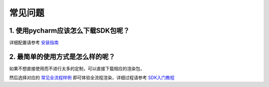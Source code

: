 常见问题
===========


.. _header-n3:


1. 使用pycharm应该怎么下载SDK包呢？
-----------------------------------

详细配置请参考 `安装指南 <installation_guide.html>`__

.. _header-n13:


2. 最简单的使用方式是怎么样的呢？
----------------------------------

如果不想直接使用而不进行太多的定制，可以直接下载相应的渲染包，

然后选择对应的 `常见全流程样例 <demo/demo.html>`__ 即可体验全流程渲染，详细过程请参考 `SDK入门教程 <SDK_tutorial.html>`__
